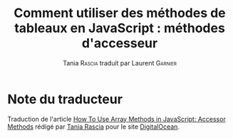#+TITLE: Comment utiliser des méthodes de tableaux en JavaScript : méthodes d'accesseur
#+AUTHOR: Tania \textsc{Rascia} traduit par Laurent \textsc{Garnier}


* Note du traducteur
  Traduction de l'article [[https://www.digitalocean.com/community/tutorials/how-to-use-array-methods-in-javascript-accessor-methods][How To Use Array Methods in JavaScript:
  Accessor Methods]] rédigé par [[https://www.digitalocean.com/community/users/taniarascia][Tania Rascia]] pour le site [[https://www.digitalocean.com/][DigitalOcean]]. 

